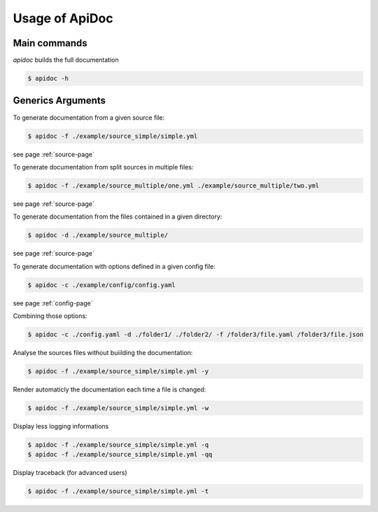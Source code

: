 Usage of ApiDoc
===============

Main commands
-------------

`apidoc` builds the full documentation

.. code-block:: console

    $ apidoc -h


Generics Arguments
------------------

To generate documentation from a given source file:

.. code-block:: console

    $ apidoc -f ./example/source_simple/simple.yml

see page :ref:`source-page`


To generate documentation from split sources in multiple files:

.. code-block:: console

    $ apidoc -f ./example/source_multiple/one.yml ./example/source_multiple/two.yml

see page :ref:`source-page`


To generate documentation from the files contained in a given directory:

.. code-block:: console

    $ apidoc -d ./example/source_multiple/

see page :ref:`source-page`


To generate documentation with options defined in a given config file:

.. code-block:: console

    $ apidoc -c ./example/config/config.yaml

see page :ref:`config-page`


Combining those options:

.. code-block:: console

    $ apidoc -c ./config.yaml -d ./folder1/ ./folder2/ -f /folder3/file.yaml /folder3/file.json


Analyse the sources files without buiilding the documentation:

.. code-block:: console

    $ apidoc -f ./example/source_simple/simple.yml -y


Render automaticly the documentation each time a file is changed:

.. code-block:: console

    $ apidoc -f ./example/source_simple/simple.yml -w


Display less logging informations

.. code-block:: console

    $ apidoc -f ./example/source_simple/simple.yml -q
    $ apidoc -f ./example/source_simple/simple.yml -qq


Display traceback (for advanced users)

.. code-block:: console

    $ apidoc -f ./example/source_simple/simple.yml -t

